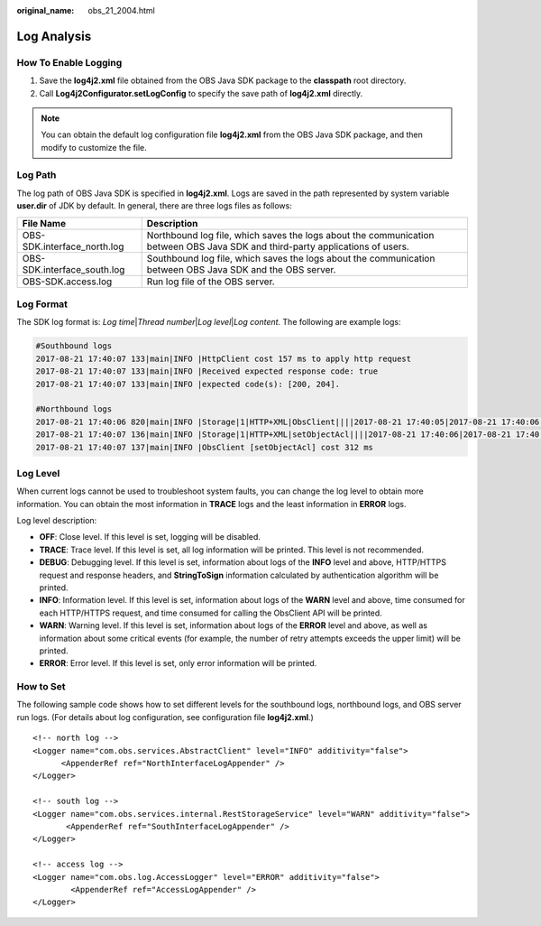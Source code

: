 :original_name: obs_21_2004.html

.. _obs_21_2004:

Log Analysis
============

How To Enable Logging
---------------------

#. Save the **log4j2.xml** file obtained from the OBS Java SDK package to the **classpath** root directory.
#. Call **Log4j2Configurator.setLogConfig** to specify the save path of **log4j2.xml** directly.

.. note::

   You can obtain the default log configuration file **log4j2.xml** from the OBS Java SDK package, and then modify to customize the file.

Log Path
--------

The log path of OBS Java SDK is specified in **log4j2.xml**. Logs are saved in the path represented by system variable **user.dir** of JDK by default. In general, there are three logs files as follows:

+-----------------------------+-------------------------------------------------------------------------------------------------------------------------------+
| File Name                   | Description                                                                                                                   |
+=============================+===============================================================================================================================+
| OBS-SDK.interface_north.log | Northbound log file, which saves the logs about the communication between OBS Java SDK and third-party applications of users. |
+-----------------------------+-------------------------------------------------------------------------------------------------------------------------------+
| OBS-SDK.interface_south.log | Southbound log file, which saves the logs about the communication between OBS Java SDK and the OBS server.                    |
+-----------------------------+-------------------------------------------------------------------------------------------------------------------------------+
| OBS-SDK.access.log          | Run log file of the OBS server.                                                                                               |
+-----------------------------+-------------------------------------------------------------------------------------------------------------------------------+

Log Format
----------

The SDK log format is: *Log time*\ \|\ *Thread number*\ \|\ *Log level*\ \|\ *Log content*. The following are example logs:

.. code-block::

   #Southbound logs
   2017-08-21 17:40:07 133|main|INFO |HttpClient cost 157 ms to apply http request
   2017-08-21 17:40:07 133|main|INFO |Received expected response code: true
   2017-08-21 17:40:07 133|main|INFO |expected code(s): [200, 204].

   #Northbound logs
   2017-08-21 17:40:06 820|main|INFO |Storage|1|HTTP+XML|ObsClient||||2017-08-21 17:40:05|2017-08-21 17:40:06|||0|
   2017-08-21 17:40:07 136|main|INFO |Storage|1|HTTP+XML|setObjectAcl||||2017-08-21 17:40:06|2017-08-21 17:40:07|||0|
   2017-08-21 17:40:07 137|main|INFO |ObsClient [setObjectAcl] cost 312 ms

Log Level
---------

When current logs cannot be used to troubleshoot system faults, you can change the log level to obtain more information. You can obtain the most information in **TRACE** logs and the least information in **ERROR** logs.

Log level description:

-  **OFF**: Close level. If this level is set, logging will be disabled.
-  **TRACE**: Trace level. If this level is set, all log information will be printed. This level is not recommended.
-  **DEBUG**: Debugging level. If this level is set, information about logs of the **INFO** level and above, HTTP/HTTPS request and response headers, and **StringToSign** information calculated by authentication algorithm will be printed.
-  **INFO**: Information level. If this level is set, information about logs of the **WARN** level and above, time consumed for each HTTP/HTTPS request, and time consumed for calling the ObsClient API will be printed.
-  **WARN**: Warning level. If this level is set, information about logs of the **ERROR** level and above, as well as information about some critical events (for example, the number of retry attempts exceeds the upper limit) will be printed.
-  **ERROR**: Error level. If this level is set, only error information will be printed.

How to Set
----------

The following sample code shows how to set different levels for the southbound logs, northbound logs, and OBS server run logs. (For details about log configuration, see configuration file **log4j2.xml**.)

::

   <!-- north log -->
   <Logger name="com.obs.services.AbstractClient" level="INFO" additivity="false">
         <AppenderRef ref="NorthInterfaceLogAppender" />
   </Logger>

   <!-- south log -->
   <Logger name="com.obs.services.internal.RestStorageService" level="WARN" additivity="false">
          <AppenderRef ref="SouthInterfaceLogAppender" />
   </Logger>

   <!-- access log -->
   <Logger name="com.obs.log.AccessLogger" level="ERROR" additivity="false">
           <AppenderRef ref="AccessLogAppender" />
   </Logger>
